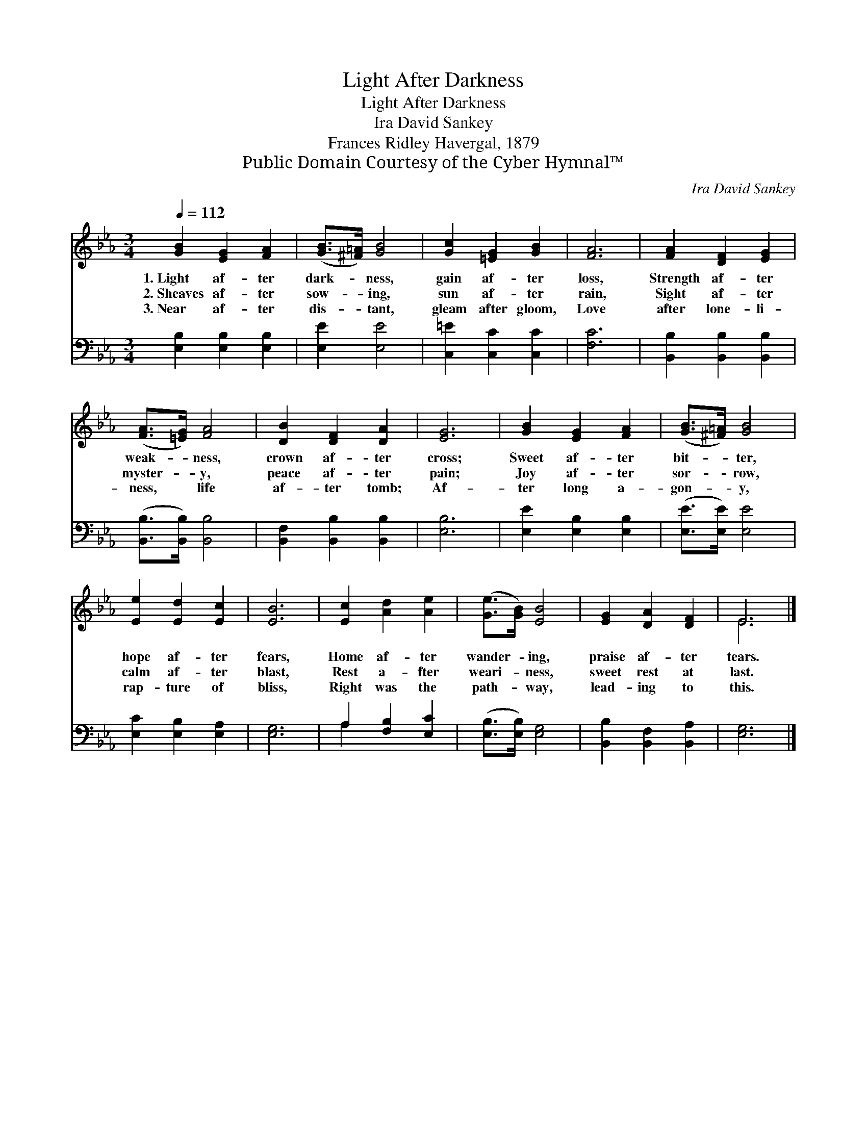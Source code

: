 X:1
T:Light After Darkness
T:Light After Darkness
T:Ira David Sankey
T:Frances Ridley Havergal, 1879
T:Public Domain Courtesy of the Cyber Hymnal™
C:Ira David Sankey
Z:Public Domain
Z:Courtesy of the Cyber Hymnal™
%%score ( 1 2 ) ( 3 4 )
L:1/8
Q:1/4=112
M:3/4
K:Eb
V:1 treble 
V:2 treble 
V:3 bass 
V:4 bass 
V:1
 [GB]2 [EG]2 [FA]2 | ([GB]>[^F=A]) [GB]4 | [Gc]2 [=EG]2 [GB]2 | [FA]6 | [FA]2 [DF]2 [EG]2 | %5
w: 1.~Light af- ter|dark- * ness,|gain af- ter|loss,|Strength af- ter|
w: 2.~Sheaves af- ter|sow- * ing,|sun af- ter|rain,|Sight af- ter|
w: 3.~Near af- ter|dis- * tant,|gleam after gloom,|Love|after lone- li-|
 ([FA]>[=EG]) [FA]4 | [DB]2 [DF]2 [DA]2 | [EG]6 | [GB]2 [EG]2 [FA]2 | ([GB]>[^F=A]) [GB]4 | %10
w: weak- * ness,|crown af- ter|cross;|Sweet af- ter|bit- * ter,|
w: myster- * y,|peace af- ter|pain;|Joy af- ter|sor- * row,|
w: ness, * life|af- ter tomb;|Af-|ter long a-|gon- * y,|
 [Ee]2 [Ed]2 [Ec]2 | [EB]6 | [Ec]2 [Ad]2 [Ae]2 | ([Ge]>[GB]) [EB]4 | [EG]2 [DA]2 [DF]2 | E6 |] %16
w: hope af- ter|fears,|Home af- ter|wander- * ing,|praise af- ter|tears.|
w: calm af- ter|blast,|Rest a- fter|weari- * ness,|sweet rest at|last.|
w: rap- ture of|bliss,|Right was the|path- * way,|lead- ing to|this.|
V:2
 x6 | x6 | x6 | x6 | x6 | x6 | x6 | x6 | x6 | x6 | x6 | x6 | x6 | x6 | x6 | E6 |] %16
V:3
 [E,B,]2 [E,B,]2 [E,B,]2 | [E,E]2 [E,E]4 | [C,=E]2 [C,C]2 [C,C]2 | [F,C]6 | %4
 [B,,B,]2 [B,,B,]2 [B,,B,]2 | ([B,,B,]>[B,,B,]) [B,,B,]4 | [B,,F,]2 [B,,B,]2 [B,,B,]2 | [E,B,]6 | %8
 [E,E]2 [E,B,]2 [E,B,]2 | ([E,E]>[E,E]) [E,E]4 | [E,C]2 [E,B,]2 [E,A,]2 | [E,G,]6 | %12
 A,2 [F,B,]2 [E,C]2 | ([E,B,]>[E,B,]) [E,G,]4 | [B,,B,]2 [B,,F,]2 [B,,A,]2 | [E,G,]6 |] %16
V:4
 x6 | x6 | x6 | x6 | x6 | x6 | x6 | x6 | x6 | x6 | x6 | x6 | A,2 x4 | x6 | x6 | x6 |] %16

